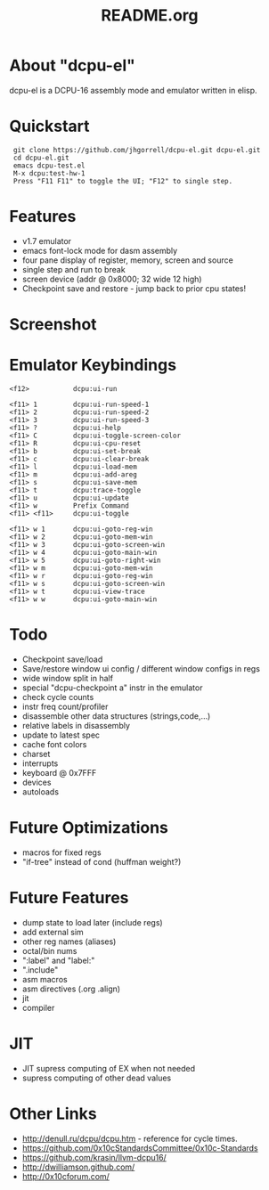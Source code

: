 # -*- mode: org -*-
#+TITLE:   README.org
#+EMAIL:   harley@panix.com
#+TEXT:    ~/0x10c/dcpu-el/README.org
#+TEXT:    $Id: README.org,v 1.18 2012/05/06 18:26:26 harley Exp $

* About "dcpu-el"
  dcpu-el is a DCPU-16 assembly mode and emulator written in elisp.

* Quickstart

:  git clone https://github.com/jhgorrell/dcpu-el.git dcpu-el.git
:  cd dcpu-el.git
:  emacs dcpu-test.el
:  M-x dcpu:test-hw-1
:  Press "F11 F11" to toggle the UI; "F12" to single step.

* Features
  - v1.7 emulator
  - emacs font-lock mode for dasm assembly
  - four pane display of register, memory, screen and source
  - single step and run to break
  - screen device (addr @ 0x8000; 32 wide 12 high)
  - Checkpoint save and restore - jump back to prior cpu states!

* Screenshot

[[http://github.com/jhgorrell/dcpu-el/raw/master/images/screen-1.png]]

* Emulator Keybindings

: <f12>           dcpu:ui-run
: 
: <f11> 1         dcpu:ui-run-speed-1
: <f11> 2         dcpu:ui-run-speed-2
: <f11> 3         dcpu:ui-run-speed-3
: <f11> ?         dcpu:ui-help
: <f11> C         dcpu:ui-toggle-screen-color
: <f11> R         dcpu:ui-cpu-reset
: <f11> b         dcpu:ui-set-break
: <f11> c         dcpu:ui-clear-break
: <f11> l         dcpu:ui-load-mem
: <f11> m         dcpu:ui-add-areg
: <f11> s         dcpu:ui-save-mem
: <f11> t         dcpu:trace-toggle
: <f11> u         dcpu:ui-update
: <f11> w         Prefix Command
: <f11> <f11>     dcpu:ui-toggle
: 
: <f11> w 1       dcpu:ui-goto-reg-win
: <f11> w 2       dcpu:ui-goto-mem-win
: <f11> w 3       dcpu:ui-goto-screen-win
: <f11> w 4       dcpu:ui-goto-main-win
: <f11> w 5       dcpu:ui-goto-right-win
: <f11> w m       dcpu:ui-goto-mem-win
: <f11> w r       dcpu:ui-goto-reg-win
: <f11> w s       dcpu:ui-goto-screen-win
: <f11> w t       dcpu:ui-view-trace
: <f11> w w       dcpu:ui-goto-main-win

* Todo
  - Checkpoint save/load
  - Save/restore window ui config / different window configs in regs
  - wide window split in half
  - special "dcpu-checkpoint a" instr in the emulator
  - check cycle counts
  - instr freq count/profiler
  - disassemble other data structures (strings,code,...)
  - relative labels in disassembly
  - update to latest spec
  - cache font colors
  - charset
  - interrupts
  - keyboard @ 0x7FFF
  - devices
  - autoloads

* Future Optimizations
  - macros for fixed regs
  - "if-tree" instead of cond (huffman weight?)

* Future Features
  - dump state to load later (include regs)
  - add external sim
  - other reg names (aliases)
  - octal/bin nums
  - ":label" and "label:"
  - ".include"
  - asm macros
  - asm directives (.org .align)
  - jit
  - compiler

* JIT
  - JIT supress computing of EX when not needed
  - supress computing of other dead values

* Other Links

  - http://denull.ru/dcpu/dcpu.htm - reference for cycle times.
  - https://github.com/0x10cStandardsCommittee/0x10c-Standards
  - https://github.com/krasin/llvm-dcpu16/
  - http://dwilliamson.github.com/
  - http://0x10cforum.com/
